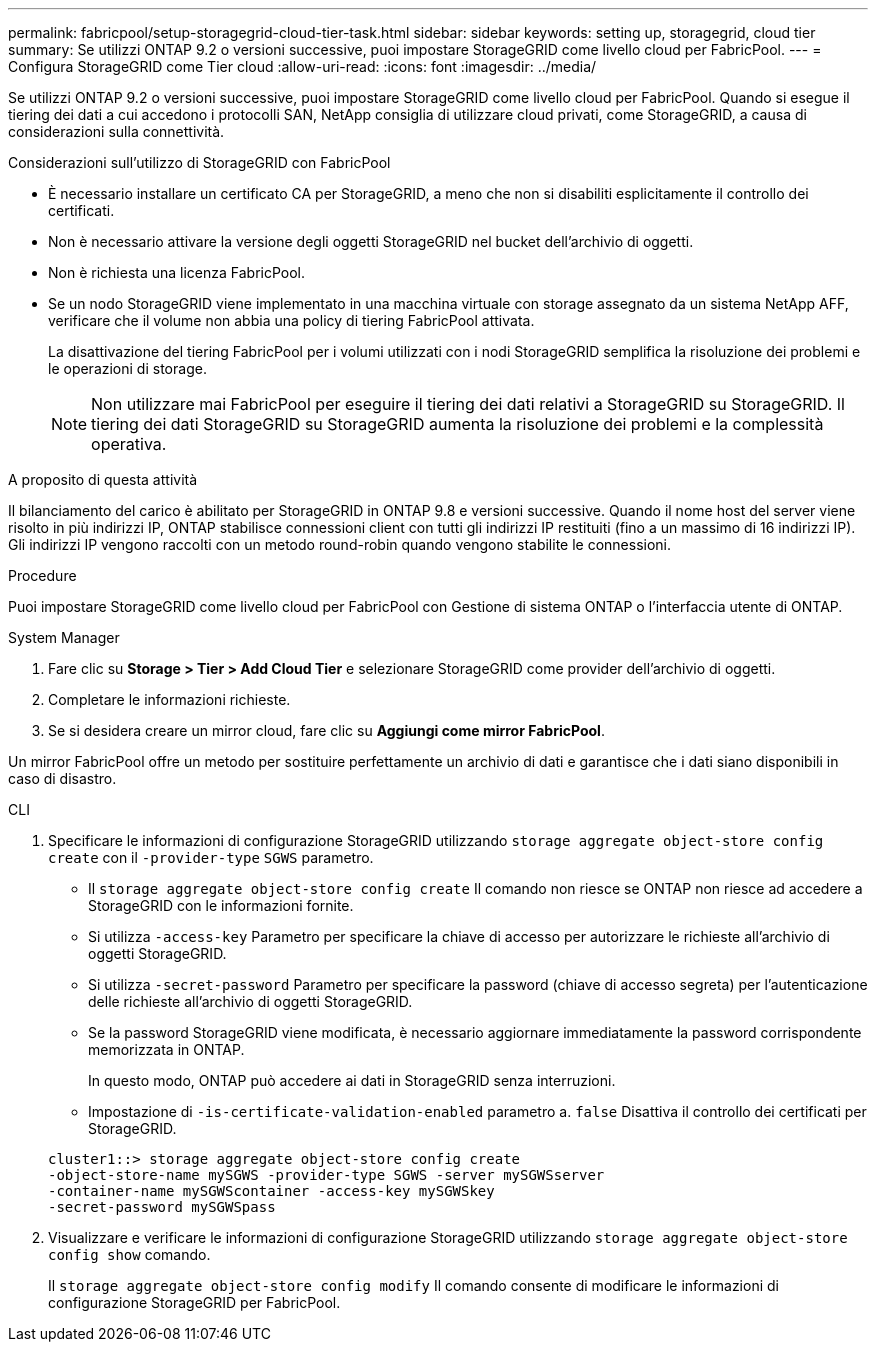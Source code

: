 ---
permalink: fabricpool/setup-storagegrid-cloud-tier-task.html 
sidebar: sidebar 
keywords: setting up, storagegrid, cloud tier 
summary: Se utilizzi ONTAP 9.2 o versioni successive, puoi impostare StorageGRID come livello cloud per FabricPool. 
---
= Configura StorageGRID come Tier cloud
:allow-uri-read: 
:icons: font
:imagesdir: ../media/


[role="lead"]
Se utilizzi ONTAP 9.2 o versioni successive, puoi impostare StorageGRID come livello cloud per FabricPool. Quando si esegue il tiering dei dati a cui accedono i protocolli SAN, NetApp consiglia di utilizzare cloud privati, come StorageGRID, a causa di considerazioni sulla connettività.

.Considerazioni sull'utilizzo di StorageGRID con FabricPool
* È necessario installare un certificato CA per StorageGRID, a meno che non si disabiliti esplicitamente il controllo dei certificati.
* Non è necessario attivare la versione degli oggetti StorageGRID nel bucket dell'archivio di oggetti.
* Non è richiesta una licenza FabricPool.
* Se un nodo StorageGRID viene implementato in una macchina virtuale con storage assegnato da un sistema NetApp AFF, verificare che il volume non abbia una policy di tiering FabricPool attivata.
+
La disattivazione del tiering FabricPool per i volumi utilizzati con i nodi StorageGRID semplifica la risoluzione dei problemi e le operazioni di storage.

+
[NOTE]
====
Non utilizzare mai FabricPool per eseguire il tiering dei dati relativi a StorageGRID su StorageGRID. Il tiering dei dati StorageGRID su StorageGRID aumenta la risoluzione dei problemi e la complessità operativa.

====


.A proposito di questa attività
Il bilanciamento del carico è abilitato per StorageGRID in ONTAP 9.8 e versioni successive. Quando il nome host del server viene risolto in più indirizzi IP, ONTAP stabilisce connessioni client con tutti gli indirizzi IP restituiti (fino a un massimo di 16 indirizzi IP). Gli indirizzi IP vengono raccolti con un metodo round-robin quando vengono stabilite le connessioni.

.Procedure
Puoi impostare StorageGRID come livello cloud per FabricPool con Gestione di sistema ONTAP o l'interfaccia utente di ONTAP.

[role="tabbed-block"]
====
.System Manager
--
. Fare clic su *Storage > Tier > Add Cloud Tier* e selezionare StorageGRID come provider dell'archivio di oggetti.
. Completare le informazioni richieste.
. Se si desidera creare un mirror cloud, fare clic su *Aggiungi come mirror FabricPool*.


Un mirror FabricPool offre un metodo per sostituire perfettamente un archivio di dati e garantisce che i dati siano disponibili in caso di disastro.

--
.CLI
--
. Specificare le informazioni di configurazione StorageGRID utilizzando `storage aggregate object-store config create` con il `-provider-type` `SGWS` parametro.
+
** Il `storage aggregate object-store config create` Il comando non riesce se ONTAP non riesce ad accedere a StorageGRID con le informazioni fornite.
** Si utilizza `-access-key` Parametro per specificare la chiave di accesso per autorizzare le richieste all'archivio di oggetti StorageGRID.
** Si utilizza `-secret-password` Parametro per specificare la password (chiave di accesso segreta) per l'autenticazione delle richieste all'archivio di oggetti StorageGRID.
** Se la password StorageGRID viene modificata, è necessario aggiornare immediatamente la password corrispondente memorizzata in ONTAP.
+
In questo modo, ONTAP può accedere ai dati in StorageGRID senza interruzioni.

** Impostazione di `-is-certificate-validation-enabled` parametro a. `false` Disattiva il controllo dei certificati per StorageGRID.


+
[listing]
----
cluster1::> storage aggregate object-store config create
-object-store-name mySGWS -provider-type SGWS -server mySGWSserver
-container-name mySGWScontainer -access-key mySGWSkey
-secret-password mySGWSpass
----
. Visualizzare e verificare le informazioni di configurazione StorageGRID utilizzando `storage aggregate object-store config show` comando.
+
Il `storage aggregate object-store config modify` Il comando consente di modificare le informazioni di configurazione StorageGRID per FabricPool.



--
====